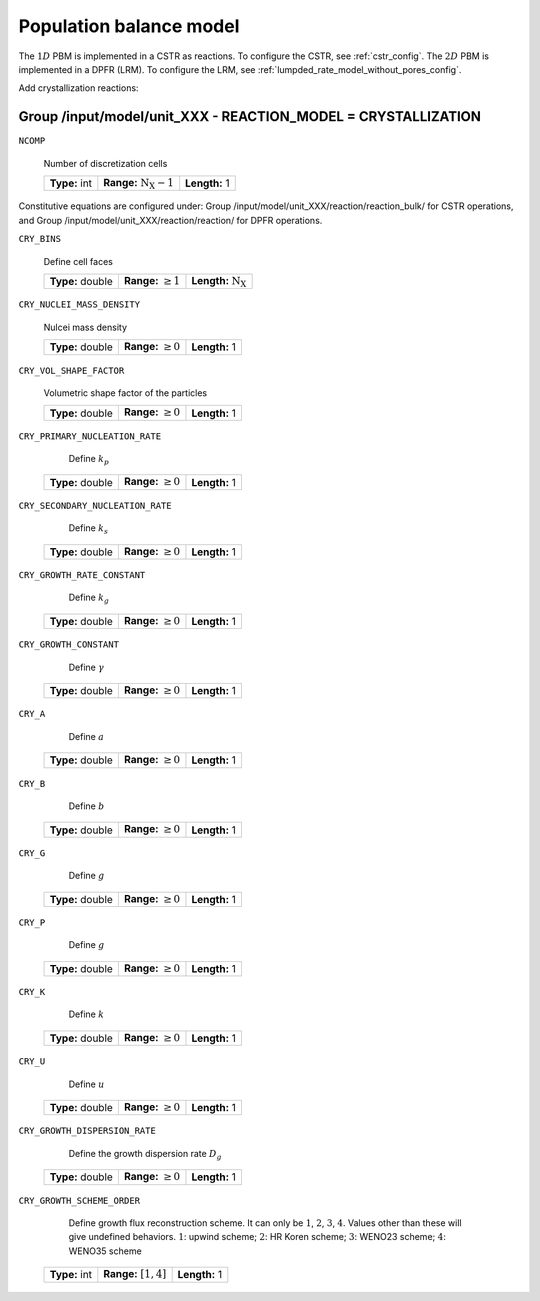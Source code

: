 .. _pbm_config:

Population balance model
========================

The :math:`1D` PBM is implemented in a CSTR as reactions. To configure the CSTR, see :ref:`cstr_config`. The :math:`2D` PBM is implemented in a DPFR (LRM). To configure the LRM, see :ref:`lumpded_rate_model_without_pores_config`.

Add crystallization reactions:

Group /input/model/unit_XXX - REACTION_MODEL = CRYSTALLIZATION
--------------------------------------------------------------

``NCOMP``

   Number of discretization cells
   
   =============  =================================  =============
   **Type:** int  **Range:** :math:`\mathrm{N_X}-1`  **Length:** 1
   =============  =================================  =============

Constitutive equations are configured under:
Group /input/model/unit_XXX/reaction/reaction_bulk/ for CSTR operations, and Group /input/model/unit_XXX/reaction/reaction/ for DPFR operations.

``CRY_BINS``

   Define cell faces
   
   ================  =========================  ================================
   **Type:** double  **Range:** :math:`\geq 1`   **Length:** :math:`\mathrm{N_X}`
   ================  =========================  ================================
   
``CRY_NUCLEI_MASS_DENSITY``

   Nulcei mass density
   
   ================  =========================  =============
   **Type:** double  **Range:** :math:`\geq 0`  **Length:** 1
   ================  =========================  =============
   
``CRY_VOL_SHAPE_FACTOR``

   Volumetric shape factor of the particles
   
   ================  =========================  =============
   **Type:** double  **Range:** :math:`\geq 0`  **Length:** 1
   ================  =========================  =============
   
``CRY_PRIMARY_NUCLEATION_RATE``

    Define :math:`k_p`
   
   ================  =========================  =============
   **Type:** double  **Range:** :math:`\geq 0`  **Length:** 1
   ================  =========================  =============
   
``CRY_SECONDARY_NUCLEATION_RATE``

    Define :math:`k_s`
   
   ================  =========================  =============
   **Type:** double  **Range:** :math:`\geq 0`  **Length:** 1
   ================  =========================  =============
   
``CRY_GROWTH_RATE_CONSTANT``

    Define :math:`k_g`
   
   ================  =========================  =============
   **Type:** double  **Range:** :math:`\geq 0`  **Length:** 1
   ================  =========================  =============
   
``CRY_GROWTH_CONSTANT``

    Define :math:`\gamma`
   
   ================  =========================  =============
   **Type:** double  **Range:** :math:`\geq 0`  **Length:** 1
   ================  =========================  =============
   
``CRY_A``

    Define :math:`a`
   
   ================  =========================  =============
   **Type:** double  **Range:** :math:`\geq 0`  **Length:** 1
   ================  =========================  =============
   
``CRY_B``

    Define :math:`b`
   
   ================  =========================  =============
   **Type:** double  **Range:** :math:`\geq 0`  **Length:** 1
   ================  =========================  =============
   
``CRY_G``

    Define :math:`g`
   
   ================  =========================  =============
   **Type:** double  **Range:** :math:`\geq 0`  **Length:** 1
   ================  =========================  =============
   
``CRY_P``

    Define :math:`g`
   
   ================  =========================  =============
   **Type:** double  **Range:** :math:`\geq 0`  **Length:** 1
   ================  =========================  =============
   
``CRY_K``

    Define :math:`k`
   
   ================  =========================  =============
   **Type:** double  **Range:** :math:`\geq 0`  **Length:** 1
   ================  =========================  =============
   
``CRY_U``

    Define :math:`u`
   
   ================  =========================  =============
   **Type:** double  **Range:** :math:`\geq 0`  **Length:** 1
   ================  =========================  =============
   
``CRY_GROWTH_DISPERSION_RATE``

    Define the growth dispersion rate :math:`D_g`
   
   ================  =========================  =============
   **Type:** double  **Range:** :math:`\geq 0`  **Length:** 1
   ================  =========================  =============
   
``CRY_GROWTH_SCHEME_ORDER``

    Define growth flux reconstruction scheme. It can only be :math:`1`, :math:`2`, :math:`3`, :math:`4`. Values other than these will give undefined behaviors.
    :math:`1`: upwind scheme; :math:`2`: HR Koren scheme; :math:`3`: WENO23 scheme; :math:`4`: WENO35 scheme
   
   =============  =========================  =============
   **Type:** int  **Range:** :math:`[1, 4]`  **Length:** 1
   =============  =========================  =============
